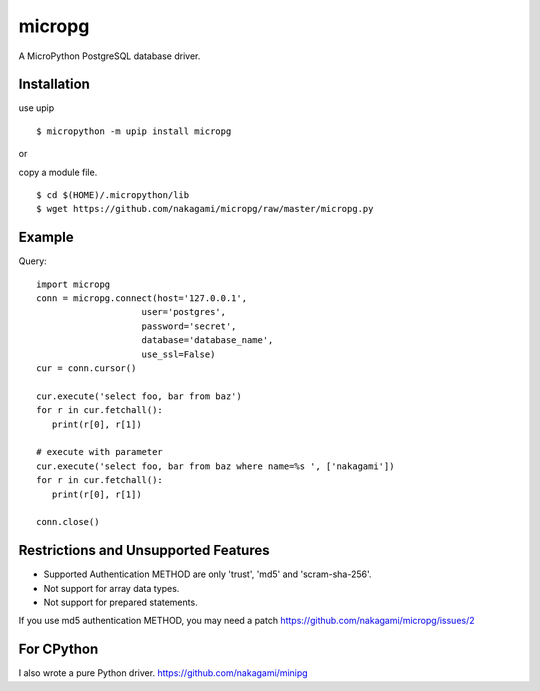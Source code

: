 =============
micropg
=============

A MicroPython PostgreSQL database driver.


Installation
-----------------

use upip 
::

    $ micropython -m upip install micropg

or

copy a module file.
::

    $ cd $(HOME)/.micropython/lib
    $ wget https://github.com/nakagami/micropg/raw/master/micropg.py

Example
-----------------

Query::

   import micropg
   conn = micropg.connect(host='127.0.0.1',
                       user='postgres',
                       password='secret',
                       database='database_name',
                       use_ssl=False)
   cur = conn.cursor()

   cur.execute('select foo, bar from baz')
   for r in cur.fetchall():
      print(r[0], r[1])

   # execute with parameter
   cur.execute('select foo, bar from baz where name=%s ', ['nakagami'])
   for r in cur.fetchall():
      print(r[0], r[1])

   conn.close()

Restrictions and Unsupported Features
--------------------------------------

- Supported Authentication METHOD are only 'trust', 'md5' and 'scram-sha-256'.
- Not support for array data types.
- Not support for prepared statements.

If you use md5 authentication METHOD, you may need a patch
https://github.com/nakagami/micropg/issues/2

For CPython
---------------------

I also wrote a pure Python driver.
https://github.com/nakagami/minipg
